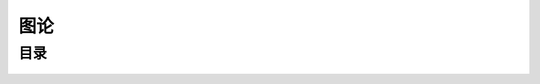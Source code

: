 .. index:: 图论

图论
================

目录
*********
    .. toctree:: 
        :maxdepth: 1
        :glob:

        *